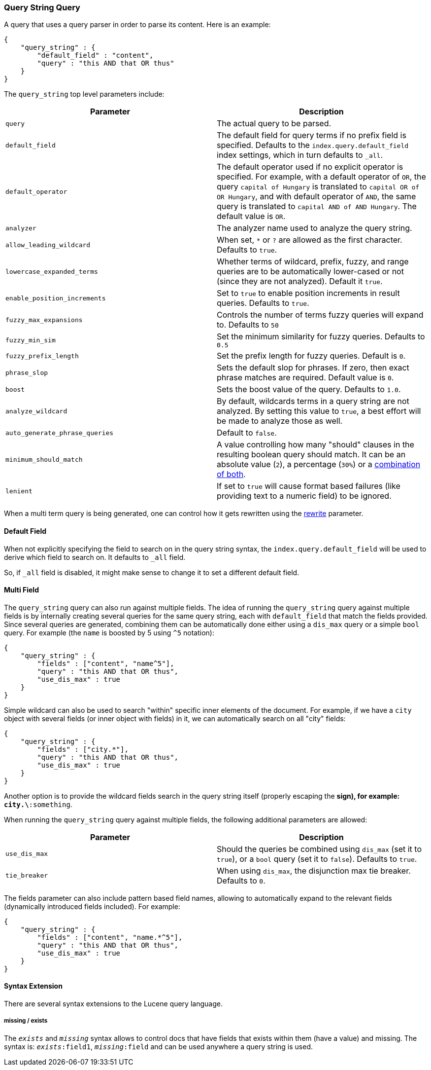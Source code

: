 [[query-dsl-query-string-query]]
=== Query String Query

A query that uses a query parser in order to parse its content. Here is
an example:

[source,js]
--------------------------------------------------
{
    "query_string" : {
        "default_field" : "content",
        "query" : "this AND that OR thus"
    }
}
--------------------------------------------------

The `query_string` top level parameters include:

[cols="<,<",options="header",]
|=======================================================================
|Parameter |Description
|`query` |The actual query to be parsed.

|`default_field` |The default field for query terms if no prefix field
is specified. Defaults to the `index.query.default_field` index
settings, which in turn defaults to `_all`.

|`default_operator` |The default operator used if no explicit operator
is specified. For example, with a default operator of `OR`, the query
`capital of Hungary` is translated to `capital OR of OR Hungary`, and
with default operator of `AND`, the same query is translated to
`capital AND of AND Hungary`. The default value is `OR`.

|`analyzer` |The analyzer name used to analyze the query string.

|`allow_leading_wildcard` |When set, `*` or `?` are allowed as the first
character. Defaults to `true`.

|`lowercase_expanded_terms` |Whether terms of wildcard, prefix, fuzzy,
and range queries are to be automatically lower-cased or not (since they
are not analyzed). Default it `true`.

|`enable_position_increments` |Set to `true` to enable position
increments in result queries. Defaults to `true`.

|`fuzzy_max_expansions` |Controls the number of terms fuzzy queries will
expand to. Defaults to `50`

|`fuzzy_min_sim` |Set the minimum similarity for fuzzy queries. Defaults
to `0.5`

|`fuzzy_prefix_length` |Set the prefix length for fuzzy queries. Default
is `0`.

|`phrase_slop` |Sets the default slop for phrases. If zero, then exact
phrase matches are required. Default value is `0`.

|`boost` |Sets the boost value of the query. Defaults to `1.0`.

|`analyze_wildcard` |By default, wildcards terms in a query string are
not analyzed. By setting this value to `true`, a best effort will be
made to analyze those as well.

|`auto_generate_phrase_queries` |Default to `false`.

|`minimum_should_match` |A value controlling how many "should" clauses
in the resulting boolean query should match. It can be an absolute value
(`2`), a percentage (`30%`) or a
<<query-dsl-minimum-should-match,combination of
both>>.

|`lenient` |If set to `true` will cause format based failures (like
providing text to a numeric field) to be ignored. 
|=======================================================================

When a multi term query is being generated, one can control how it gets
rewritten using the
<<query-dsl-multi-term-rewrite,rewrite>>
parameter.

[float]
==== Default Field

When not explicitly specifying the field to search on in the query
string syntax, the `index.query.default_field` will be used to derive
which field to search on. It defaults to `_all` field.

So, if `_all` field is disabled, it might make sense to change it to set
a different default field.

[float]
==== Multi Field

The `query_string` query can also run against multiple fields. The idea
of running the `query_string` query against multiple fields is by
internally creating several queries for the same query string, each with
`default_field` that match the fields provided. Since several queries
are generated, combining them can be automatically done either using a
`dis_max` query or a simple `bool` query. For example (the `name` is
boosted by 5 using `^5` notation):

[source,js]
--------------------------------------------------
{
    "query_string" : {
        "fields" : ["content", "name^5"],
        "query" : "this AND that OR thus",
        "use_dis_max" : true
    }
}
--------------------------------------------------

Simple wildcard can also be used to search "within" specific inner
elements of the document. For example, if we have a `city` object with
several fields (or inner object with fields) in it, we can automatically
search on all "city" fields:

[source,js]
--------------------------------------------------
{
    "query_string" : {
        "fields" : ["city.*"],
        "query" : "this AND that OR thus",
        "use_dis_max" : true
    }
}
--------------------------------------------------

Another option is to provide the wildcard fields search in the query
string itself (properly escaping the `*` sign), for example:
`city.\*:something`. 

When running the `query_string` query against multiple fields, the
following additional parameters are allowed:

[cols="<,<",options="header",]
|=======================================================================
|Parameter |Description
|`use_dis_max` |Should the queries be combined using `dis_max` (set it
to `true`), or a `bool` query (set it to `false`). Defaults to `true`.

|`tie_breaker` |When using `dis_max`, the disjunction max tie breaker.
Defaults to `0`.
|=======================================================================

The fields parameter can also include pattern based field names,
allowing to automatically expand to the relevant fields (dynamically
introduced fields included). For example:

[source,js]
--------------------------------------------------
{
    "query_string" : {
        "fields" : ["content", "name.*^5"],
        "query" : "this AND that OR thus",
        "use_dis_max" : true
    }
}
--------------------------------------------------

[[Syntax_Extension]]
[float]
==== Syntax Extension

There are several syntax extensions to the Lucene query language.

[float]
===== missing / exists

The `_exists_` and `_missing_` syntax allows to control docs that have
fields that exists within them (have a value) and missing. The syntax
is: `_exists_:field1`, `_missing_:field` and can be used anywhere a
query string is used.

